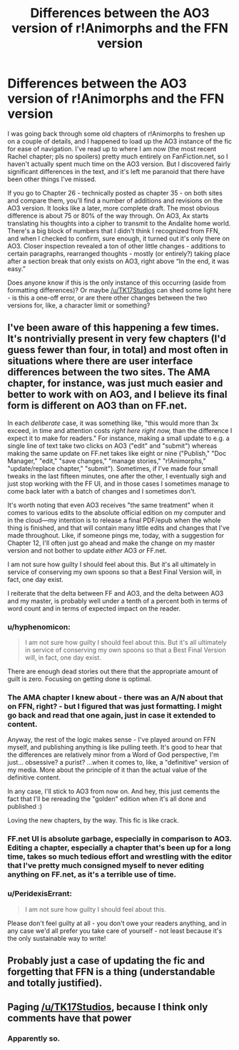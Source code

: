 #+TITLE: Differences between the AO3 version of r!Animorphs and the FFN version

* Differences between the AO3 version of r!Animorphs and the FFN version
:PROPERTIES:
:Author: Quibbloboy
:Score: 19
:DateUnix: 1579373576.0
:DateShort: 2020-Jan-18
:END:
I was going back through some old chapters of r!Animorphs to freshen up on a couple of details, and I happened to load up the AO3 instance of the fic for ease of navigation. I've read up to where I am now (the most recent Rachel chapter; pls no spoilers) pretty much entirely on FanFiction.net, so I haven't actually spent much time on the AO3 version. But I discovered fairly significant differences in the text, and it's left me paranoid that there have been other things I've missed.

If you go to Chapter 26 - technically posted as chapter 35 - on both sites and compare them, you'll find a number of additions and revisions on the AO3 version. It looks like a later, more complete draft. The most obvious difference is about 75 or 80% of the way through. On AO3, Ax starts translating his thoughts into a cipher to transmit to the Andalite home world. There's a big block of numbers that I didn't think I recognized from FFN, and when I checked to confirm, sure enough, it turned out it's only there on AO3. Closer inspection revealed a ton of other little changes - additions to certain paragraphs, rearranged thoughts - mostly (or entirely?) taking place after a section break that only exists on AO3, right above “In the end, it was easy.”

Does anyone know if this is the only instance of this occurring (aside from formatting differences)? Or maybe [[/u/TK17Studios]] can shed some light here - is this a one-off error, or are there other changes between the two versions for, like, a character limit or something?


** I've been aware of this happening a few times. It's nontrivially present in very few chapters (I'd guess fewer than four, in total) and most often in situations where there are user interface differences between the two sites. The AMA chapter, for instance, was just much easier and better to work with on AO3, and I believe its final form is different on AO3 than on FF.net.

In each /deliberate/ case, it was something like, "this would more than 3x exceed, in time and attention costs /right here right now,/ than the difference I expect it to make for readers." For instance, making a small update to e.g. a single line of text take two clicks on AO3 ("edit" and "submit") whereas making the same update on FF.net takes like eight or nine ("Publish," "Doc Manager," "edit," "save changes," "manage stories," "r!Animorphs," "update/replace chapter," "submit"). Sometimes, if I've made four small tweaks in the last fifteen minutes, one after the other, I eventually sigh and just stop working with the FF UI, and in those cases I sometimes manage to come back later with a batch of changes and I sometimes don't.

It's worth noting that even AO3 receives "the same treatment" when it comes to various edits to the absolute official edition on my computer and in the cloud---my intention is to release a final PDF/epub when the whole thing is finished, and that will contain many little edits and changes that I've made throughout. Like, if someone pings me, today, with a suggestion for Chapter 12, I'll often just go ahead and make the change on my master version and not bother to update /either/ AO3 /or/ FF.net.

I am not sure how guilty I should feel about this. But it's all ultimately in service of conserving my own spoons so that a Best Final Version will, in fact, one day exist.

I reiterate that the delta between FF and AO3, and the delta between AO3 and my master, is probably well under a tenth of a percent both in terms of word count and in terms of expected impact on the reader.
:PROPERTIES:
:Author: TK17Studios
:Score: 22
:DateUnix: 1579380972.0
:DateShort: 2020-Jan-19
:END:

*** u/hyphenomicon:
#+begin_quote
  I am not sure how guilty I should feel about this. But it's all ultimately in service of conserving my own spoons so that a Best Final Version will, in fact, one day exist.
#+end_quote

There are enough dead stories out there that the appropriate amount of guilt is zero. Focusing on getting done is optimal.
:PROPERTIES:
:Author: hyphenomicon
:Score: 19
:DateUnix: 1579455256.0
:DateShort: 2020-Jan-19
:END:


*** The AMA chapter I knew about - there was an A/N about that on FFN, right? - but I figured that was just formatting. I might go back and read that one again, just in case it extended to content.

Anyway, the rest of the logic makes sense - I've played around on FFN myself, and publishing anything is like pulling teeth. It's good to hear that the differences are relatively minor from a Word of God perspective, I'm just... obsessive? a purist? ...when it comes to, like, a "definitive" version of my media. More about the principle of it than the actual value of the definitive content.

In any case, I'll stick to AO3 from now on. And hey, this just cements the fact that I'll be rereading the "golden" edition when it's all done and published :)

Loving the new chapters, by the way. This fic is like crack.
:PROPERTIES:
:Author: Quibbloboy
:Score: 5
:DateUnix: 1579386585.0
:DateShort: 2020-Jan-19
:END:


*** FF.net UI is absolute garbage, especially in comparison to AO3. Editing a chapter, especially a chapter that's been up for a long time, takes so much tedious effort and wrestling with the editor that I've pretty much consigned myself to never editing anything on FF.net, as it's a terrible use of time.
:PROPERTIES:
:Author: alexanderwales
:Score: 3
:DateUnix: 1579461781.0
:DateShort: 2020-Jan-19
:END:


*** u/PeridexisErrant:
#+begin_quote
  I am not sure how guilty I should feel about this.
#+end_quote

Please don't feel guilty at all - you don't owe your readers anything, and in any case we'd all prefer you take care of yourself - not least because it's the only sustainable way to write!
:PROPERTIES:
:Author: PeridexisErrant
:Score: 8
:DateUnix: 1579418727.0
:DateShort: 2020-Jan-19
:END:


** Probably just a case of updating the fic and forgetting that FFN is a thing (understandable and totally justified).
:PROPERTIES:
:Author: ketura
:Score: 6
:DateUnix: 1579378850.0
:DateShort: 2020-Jan-18
:END:


** Paging [[/u/TK17Studios]], because I think only comments have that power
:PROPERTIES:
:Author: Quibbloboy
:Score: 4
:DateUnix: 1579379148.0
:DateShort: 2020-Jan-18
:END:

*** Apparently so.
:PROPERTIES:
:Author: TK17Studios
:Score: 7
:DateUnix: 1579380981.0
:DateShort: 2020-Jan-19
:END:
